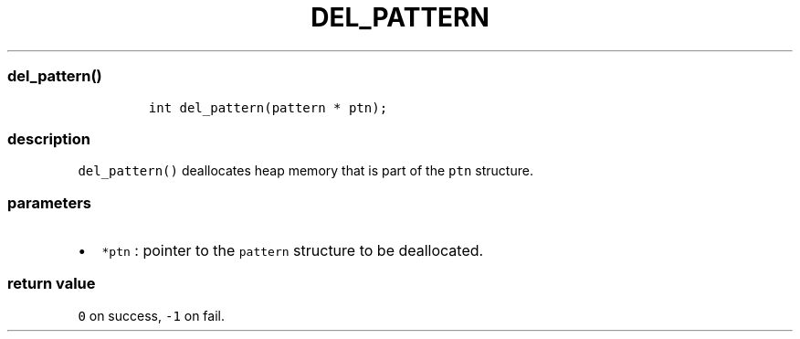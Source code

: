 .IX Title "DEL_PATTERN 3
.TH DEL_PATTERN 3 "June 2023" "libpwu 1.4" "del_pattern"
.\" Automatically generated by Pandoc 3.1.2
.\"
.\" Define V font for inline verbatim, using C font in formats
.\" that render this, and otherwise B font.
.ie "\f[CB]x\f[]"x" \{\
. ftr V B
. ftr VI BI
. ftr VB B
. ftr VBI BI
.\}
.el \{\
. ftr V CR
. ftr VI CI
. ftr VB CB
. ftr VBI CBI
.\}
.hy
.SS del_pattern()
.IP
.nf
\f[C]
int del_pattern(pattern * ptn);
\f[R]
.fi
.SS description
.PP
\f[V]del_pattern()\f[R] deallocates heap memory that is part of the
\f[V]ptn\f[R] structure.
.SS parameters
.IP \[bu] 2
\f[V]*ptn\f[R] : pointer to the \f[V]pattern\f[R] structure to be
deallocated.
.SS return value
.PP
\f[V]0\f[R] on success, \f[V]-1\f[R] on fail.
